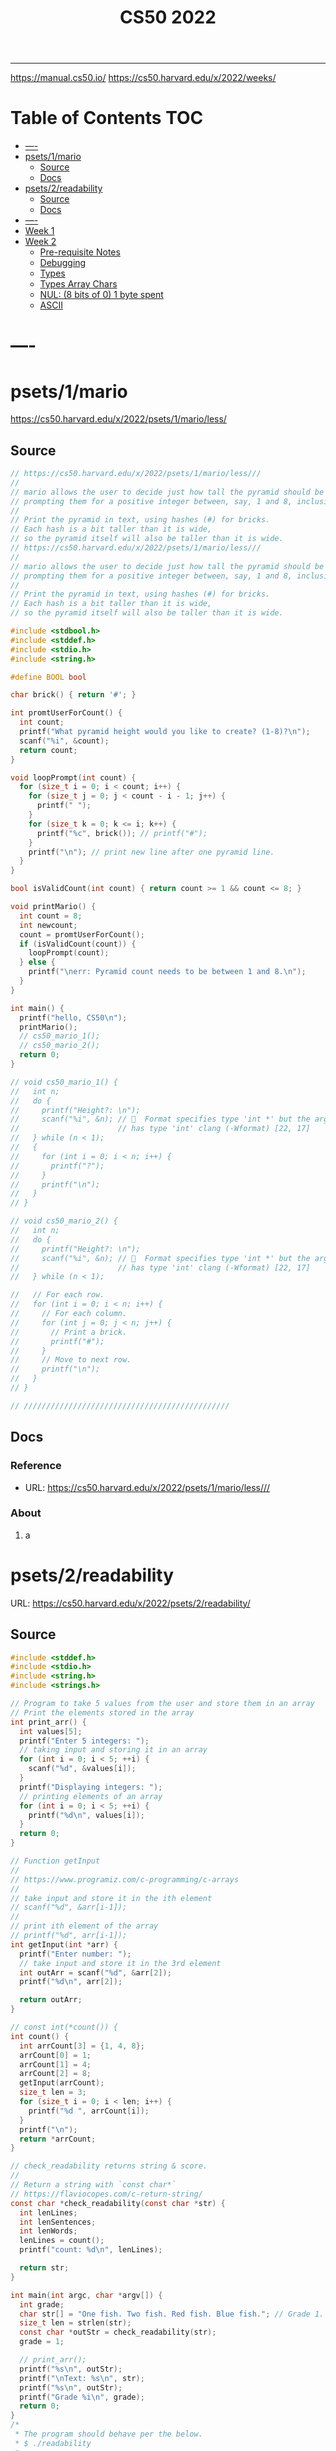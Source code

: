 #+title: CS50 2022
#+startup: fold
-----
https://manual.cs50.io/
https://cs50.harvard.edu/x/2022/weeks/

* Table of Contents :TOC:
- [[#----][----]]
- [[#psets1mario][psets/1/mario]]
  - [[#source][Source]]
  - [[#docs][Docs]]
- [[#psets2readability][psets/2/readability]]
  - [[#source-1][Source]]
  - [[#docs-1][Docs]]
- [[#-----1][----]]
- [[#week-1][Week 1]]
- [[#week-2][Week 2]]
  - [[#pre-requisite-notes][Pre-requisite Notes]]
  - [[#debugging][Debugging]]
  - [[#types][Types]]
  - [[#types-array-chars][Types Array Chars]]
  - [[#nul-8-bits-of-0-1-byte-spent][NUL: (8 bits of 0) 1 byte spent]]
  - [[#ascii][ASCII]]

* ----
* psets/1/mario
https://cs50.harvard.edu/x/2022/psets/1/mario/less/
** Source
#+NAME: psets/1_mario
#+begin_src c :tangle ./psets/1_mario/mario.c :main no :noweb yes :comments link
// https://cs50.harvard.edu/x/2022/psets/1/mario/less///
//
// mario allows the user to decide just how tall the pyramid should be by first
// prompting them for a positive integer between, say, 1 and 8, inclusive.
//
// Print the pyramid in text, using hashes (#) for bricks.
// Each hash is a bit taller than it is wide,
// so the pyramid itself will also be taller than it is wide.
// https://cs50.harvard.edu/x/2022/psets/1/mario/less///
//
// mario allows the user to decide just how tall the pyramid should be by first
// prompting them for a positive integer between, say, 1 and 8, inclusive.
//
// Print the pyramid in text, using hashes (#) for bricks.
// Each hash is a bit taller than it is wide,
// so the pyramid itself will also be taller than it is wide.

#include <stdbool.h>
#include <stddef.h>
#include <stdio.h>
#include <string.h>

#define BOOL bool

char brick() { return '#'; }

int promtUserForCount() {
  int count;
  printf("What pyramid height would you like to create? (1-8)?\n");
  scanf("%i", &count);
  return count;
}

void loopPrompt(int count) {
  for (size_t i = 0; i < count; i++) {
    for (size_t j = 0; j < count - i - 1; j++) {
      printf(" ");
    }
    for (size_t k = 0; k <= i; k++) {
      printf("%c", brick()); // printf("#");
    }
    printf("\n"); // print new line after one pyramid line.
  }
}

bool isValidCount(int count) { return count >= 1 && count <= 8; }

void printMario() {
  int count = 8;
  int newcount;
  count = promtUserForCount();
  if (isValidCount(count)) {
    loopPrompt(count);
  } else {
    printf("\nerr: Pyramid count needs to be between 1 and 8.\n");
  }
}

int main() {
  printf("hello, CS50\n");
  printMario();
  // cs50_mario_1();
  // cs50_mario_2();
  return 0;
}

// void cs50_mario_1() {
//   int n;
//   do {
//     printf("Height?: \n");
//     scanf("%i", &n); //   Format specifies type 'int *' but the argument
//                      // has type 'int' clang (-Wformat) [22, 17]
//   } while (n < 1);
//   {
//     for (int i = 0; i < n; i++) {
//       printf("?");
//     }
//     printf("\n");
//   }
// }

// void cs50_mario_2() {
//   int n;
//   do {
//     printf("Height?: \n");
//     scanf("%i", &n); //   Format specifies type 'int *' but the argument
//                      // has type 'int' clang (-Wformat) [22, 17]
//   } while (n < 1);

//   // For each row.
//   for (int i = 0; i < n; i++) {
//     // For each column.
//     for (int j = 0; j < n; j++) {
//       // Print a brick.
//       printf("#");
//     }
//     // Move to next row.
//     printf("\n");
//   }
// }

// //////////////////////////////////////////////
#+end_src
** Docs
*** Reference
- URL: https://cs50.harvard.edu/x/2022/psets/1/mario/less///
*** About
**** a
* psets/2/readability
URL: https://cs50.harvard.edu/x/2022/psets/2/readability/
** Source
#+NAME: psets/2_readability
#+begin_src c :tangle ./psets/2_readability/readability.c :main no :noweb yes :comments link
#include <stddef.h>
#include <stdio.h>
#include <string.h>
#include <strings.h>

// Program to take 5 values from the user and store them in an array
// Print the elements stored in the array
int print_arr() {
  int values[5];
  printf("Enter 5 integers: ");
  // taking input and storing it in an array
  for (int i = 0; i < 5; ++i) {
    scanf("%d", &values[i]);
  }
  printf("Displaying integers: ");
  // printing elements of an array
  for (int i = 0; i < 5; ++i) {
    printf("%d\n", values[i]);
  }
  return 0;
}

// Function getInput
//
// https://www.programiz.com/c-programming/c-arrays
//
// take input and store it in the ith element
// scanf("%d", &arr[i-1]);
//
// print ith element of the array
// printf("%d", arr[i-1]);
int getInput(int *arr) {
  printf("Enter number: ");
  // take input and store it in the 3rd element
  int outArr = scanf("%d", &arr[2]);
  printf("%d\n", arr[2]);

  return outArr;
}

// const int(*count()) {
int count() {
  int arrCount[3] = {1, 4, 8};
  arrCount[0] = 1;
  arrCount[1] = 4;
  arrCount[2] = 8;
  getInput(arrCount);
  size_t len = 3;
  for (size_t i = 0; i < len; i++) {
    printf("%d ", arrCount[i]);
  }
  printf("\n");
  return *arrCount;
}

// check_readability returns string & score.
//
// Return a string with `const char*`
// https://flaviocopes.com/c-return-string/
const char *check_readability(const char *str) {
  int lenLines;
  int lenSentences;
  int lenWords;
  lenLines = count();
  printf("count: %d\n", lenLines);

  return str;
}

int main(int argc, char *argv[]) {
  int grade;
  char str[] = "One fish. Two fish. Red fish. Blue fish."; // Grade 1.
  size_t len = strlen(str);
  const char *outStr = check_readability(str);
  grade = 1;

  // print_arr();
  printf("%s\n", outStr);
  printf("\nText: %s\n", str);
  printf("%s\n", outStr);
  printf("Grade %i\n", grade);
  return 0;
}
/*
 * The program should behave per the below.
 * $ ./readability
 *
 * Text: In my younger and more vulnerable years my father gave me some advice
 * that I've been turning over in my mind ever since.
 * In my younger and more vulnerable years my father gave me some advice that
 * I've been turning over in my mind ever since.
 *
 * **** Letters
 * **** Words
 * **** Sentences
 * */

/*
 * Your program must prompt the user for a string of text using get_string.
 *
 * Your program should count the number of letters, words, and sentences in
 * the text. You may assume that a letter is any lowercase character from a to z
 * or any uppercase character from A to Z, any sequence of characters separated
 * by spaces should count as a word, and that any occurrence of a period,
 * exclamation point, or question mark indicates the end of a sentence.
 *
 * Your program should print as output "Grade X" where X is the grade level
 * computed by the Coleman-Liau formula, rounded to the nearest integer.
 *
 * If the resulting index number is 16 or higher (equivalent to or greater
 * than a senior undergraduate reading level), your program should output "Grade
 * 16+" instead of giving the exact index number. If the index number is less
 * than 1, your program should output "Before Grade 1".
 *
 * */

/*
 * One fish. Two fish. Red fish. Blue fish. (Before Grade 1)
 *
 * Would you like them here or there? I would not like them here or there. I
 * would not like them anywhere. (Grade 2)
 *
 * Congratulations! Today is your day. You're off to Great Places! You're off
 * and away! (Grade 3)
 *
 * Harry Potter was a highly unusual boy in many ways. For one thing, he hated
 * the summer holidays more than any other time of year. For another, he really
 * wanted to do his homework, but was forced to do it in secret, in the dead of
 * the night. And he also happened to be a wizard. (Grade 5)
 *
 * In my younger and more vulnerable years my father gave me some advice that
 * I've been turning over in my mind ever since. (Grade 7)
 *
 * Alice was beginning to get very tired of sitting by her sister on the bank,
 * and of having nothing to do: once or twice she had peeped into the book her
 * sister was reading, but it had no pictures or conversations in it, "and what
 * is the use of a book," thought Alice "without pictures or conversation?"
 * (Grade 8)
 *
 * When he was nearly thirteen, my brother Jem got his arm badly broken at the
 * elbow. When it healed, and Jem's fears of never being able to play football
 * were assuaged, he was seldom self-conscious about his injury. His left arm
 * was somewhat shorter than his right; when he stood or walked, the back of his
 * hand was at right angles to his body, his thumb parallel to his thigh. (Grade
 * 8)
 *
 * There are more things in Heaven and Earth, Horatio, than are dreamt of in
 * your philosophy. (Grade 9)
 *
 * It was a bright cold day in April, and the clocks were striking thirteen.
 * Winston Smith, his chin nuzzled into his breast in an effort to escape the
 * vile wind, slipped quickly through the glass doors of Victory Mansions,
 * though not quickly enough to prevent a swirl of gritty dust from entering
 * along with him. (Grade 10)
 *
 * A large class of computational problems involve the determination of
 * properties of graphs, digraphs, integers, arrays of integers, finite families
 * of finite sets, boolean formulas and elements of other countable domains.
 * (Grade 16+)
 *
 * */
#+end_src
** Docs
*** Specification
Design and implement a program, readability, that computes the Coleman-Liau index of text.

- Implement your program in a file called readability.c in a directory called readability.
- Your program must prompt the user for a string of text using get_string.
- Your program should count the number of letters, words, and sentences in the text. You may assume that a letter is any lowercase character from a to z or any uppercase character from A to Z, any sequence of characters separated by spaces should count as a word, and that any occurrence of a period, exclamation point, or question mark indicates the end of a sentence.
- Your program should print as output "Grade X" where X is the grade level computed by the Coleman-Liau formula, rounded to the nearest integer.
- If the resulting index number is 16 or higher (equivalent to or greater than a senior undergraduate reading level), your program should output "Grade 16+" instead of giving the exact index number. If the index number is less than 1, your program should output "Before Grade 1".
*** Getting User Input
Let’s first write some C code that just gets some text input from the user, and prints it back out. Specifically, implement in readability.c a main function that prompts the user with "Text: " using get_string and then prints that same text using printf. Be sure to #include any necessary header files.

The program should behave per the below.
#+begin_src shell
$ ./readability
Text: In my younger and more vulnerable years my father gave me some advice that I've been turning over in my mind ever since.
In my younger and more vulnerable years my father gave me some advice that I've been turning over in my mind ever since.
#+end_src
**** Letters
**** Words
**** Sentences
**** Putting it all together
- Now it’s time to put all the pieces together! Recall that the Coleman-Liau index is computed using the formula:

#+begin_example
index = 0.0588 * L - 0.296 * S - 15.8
#+end_example
Here, L is the average number of letters per 100 words in the text, and S is the average number of sentences per 100 words in the text.

- Modify main in readability.c so that instead of outputting the number of letters, words, and sentences, it instead outputs (only) the grade level as defined by the Coleman-Liau index (e.g. "Grade 2" or "Grade 8" or the like). Be sure to round the resulting index number to the nearest int!

If the resulting index number is 16 or higher (equivalent to or greater than a senior undergraduate reading level), your program should output "Grade 16+" instead of outputting an exact index number. If the index number is less than 1, your program should output "Before Grade 1".
***** Hints
- Recall that round is declared in math.h, per manual.cs50.io!
- Recall that, when dividing values of type int in C, the result will also be an int, with any remainder (i.e., digits after the decimal point) discarded.
  - Put another way, the result will be “truncated.”
  - You might want to cast your one or more values to float before performing division when calculating L and S!

*** How to Test Your Code
**** running your program to see the grade level.
Try running your program on the following texts, to ensure you see the specified grade level.
Be sure to copy only the text, no extra spaces.

#+begin_example
- One fish. Two fish. Red fish. Blue fish. (Before Grade 1)
- Would you like them here or there? I would not like them here or there. I would not like them anywhere. (Grade 2)
- Congratulations! Today is your day. You're off to Great Places! You're off and away! (Grade 3)
- Harry Potter was a highly unusual boy in many ways. For one thing, he hated the summer holidays more than any other time of year. For another, he really wanted to do his homework, but was forced to do it in secret, in the dead of the night. And he also happened to be a wizard. (Grade 5)
- In my younger and more vulnerable years my father gave me some advice that I've been turning over in my mind ever since. (Grade 7)
- Alice was beginning to get very tired of sitting by her sister on the bank, and of having nothing to do: once or twice she had peeped into the book her sister was reading, but it had no pictures or conversations in it, "and what is the use of a book," thought Alice "without pictures or conversation?" (Grade 8)
- When he was nearly thirteen, my brother Jem got his arm badly broken at the elbow. When it healed, and Jem's fears of never being able to play football were assuaged, he was seldom self-conscious about his injury. His left arm was somewhat shorter than his right; when he stood or walked, the back of his hand was at right angles to his body, his thumb parallel to his thigh. (Grade 8)
- There are more things in Heaven and Earth, Horatio, than are dreamt of in your philosophy. (Grade 9)
- It was a bright cold day in April, and the clocks were striking thirteen. Winston Smith, his chin nuzzled into his breast in an effort to escape the vile wind, slipped quickly through the glass doors of Victory Mansions, though not quickly enough to prevent a swirl of gritty dust from entering along with him. (Grade 10)
- A large class of computational problems involve the determination of properties of graphs, digraphs, integers, arrays of integers, finite families of finite sets, boolean formulas and elements of other countable domains. (Grade 16+)
#+end_example


* ----
* Week 1
* Week 2
** Pre-requisite Notes
*** Compiling source code into machine code is actually made up of four smaller steps:
**** preprocessing
Preprocessing involves replacing lines that start with a #, like #include.
For example, #include <cs50.h> will tell clang to look for that header file, since it contains content, like prototypes of functions, that we want to include in our program.
Then, clang will essentially copy and paste the contents of those header files into our program.

***** Example …
#+begin_src c

#include <cs50.h>
#include <stdio.h>

int main(void)
{
    string name = get_string("What's your name? ");
    printf("hello, %s\n", name);
}
#+end_src

****** … will be preprocessed into:
#+begin_src c
/* ... */
string get_string(string prompt);
/* ... */
int printf(string format, ...);
/* ... */
#+end_src

#+begin_src c
int main(void)
{
    string name = get_string("Name: ");
    printf("hello, %s\n", name);
}
#+end_src
- string get_string(string prompt); is a prototype of a function from cs50.h that we want to use. The function is called get_string, and it takes in a string as an argument, called prompt, and returns a value of the type string.
- int printf(string format, ...); is a prototype from stdio.h, taking in a number of arguments, including a string for format.

#+begin_src c
int main(void)
{
    string name = get_string("What's your name? ");
    printf("hello, %s\n", name);
}
#+end_src

******* … will be preprocessed into:
#+begin_src c
/* ... */
string get_string(string prompt);
/* ... */
int printf(string format, ...);
/* ... */
#+end_src

#+begin_src c
int main(void)
{
    string name = get_string("Name: ");
    printf("hello, %s\n", name);
}
#+end_src
- string get_string(string prompt); is a prototype of a function from cs50.h that we want to use. The function is called get_string, and it takes in a string as an argument, called prompt, and returns a value of the type string.
- int printf(string format, ...); is a prototype from stdio.h, taking in a number of arguments, including a string for format.
** Debugging
*** w2_arrays/buggy.c
**** cs50 -> debugger tool OR VSCODE's Debugger with gcc
No need to mention *.c file (with extension)
#+begin_src shell
debug50 ./buggy
#+end_src
- Debugger
- printf
- Rubber duck: Talking through problems to a person or an inanimate object.
**** DEBUGGER (Use Run or Debug taskbar with problemMatcher: gcc ) see tasks.json.
 1. Step over goes over the line & executes it.
**** Using debuggers.
Strategies:
- 1. Diagnose the problem
- 1.1. Using logging with printf
*** Source Code (buggy.c)
#+name: w2_arrays/buggy.c
#+begin_src c :tangle ./scratch/w2_arrays/buggy.c :main no :comments link :noweb tangle
#include <stdio.h>

/*
 * cs50 -> debugger tool
 * No need to mention *.c file (with extension)
 * $ debug50 ./buggy
 * 1. Debugger
 * 2. printf
 * 3. Rubber duck: Talking through problems to a person or an inanimate object.
 * */

void buggy(void);
int negative_int(void);

int main(int argc, char *argv[]) {
  printf("\n---------\n");
  printf("~buggy.c~\n");
  printf("---------\n");

  // buggy();

  int n_main = negative_int();
  printf("negative_int: %i\n", n_main);

  return 0;
}

// buggy is a debugging playground.
void buggy(void) {
  int length = 3;
  int counter = 0;

  // <= works instead of < => For printing 4 lines and not 3.
  for (int i = 0; i <= length; i++) {
    // see inside the computers memory with this debug hack.
    printf("#\n");
    counter++;
    printf("counter: %i", counter);
  }
}

// USE `STEP INTO` IN THE DEBUGGER MENU (F11) (down arrow)
// negative_int returns a negative integer.
int negative_int(void) {
  int n = -1;

  // Err: while loop won't wui when -ve int is entered.
  do {
    /* Prompt integer from user. */
    printf("Enter negative integer: ");

    scanf("%i", &n); // Doesn't work when neg < 0 => so debug.
    printf("negative int: %i\n\n", n);
  } while (n < 0);

  return n;
}
#+end_src
** Types
*** Byte(s) per type
- 4 bytes or 32bits
- 8 bytes or 64bits

| type   | byte(s) |
| :----: |  :----: |
| bool   |       1 |
| char   |       1 |
| double |       8 |
| float  |       4 |
| int    |       4 |
| long   |       8 |
| string |       ? |
*** RAM: Random access memory.
**** Black chips (Store 0s & 1s)
0s & 1s are stored there. (e.g. billion squares)
***** Each block stores a binary (0,1)
+-+-+-+-+-+-+-+-+
| | | | | | | | |
+-+-+-+-+-+-+-+-+
| | | | | | | | |
+-+-+-+-+-+-+-+-+
| | | | | | | | |
+-+-+-+-+-+-+-+-+
| | | | | | | | |
+-+-+-+-+-+-+-+-+
| | | | | | | | |
+-+-+-+-+-+-+-+-+
| | | | | | | | |
+-+-+-+-+-+-+-+-+
| | | | | | | | |
+-+-+-+-+-+-+-+-+
| | | | | | | | |
+-+-+-+-+-+-+-+-+
| | | | | | | | |
+-+-+-+-+-+-+-+-+
| | | | | | | | |
+-+-+-+-+-+-+-+-+
| | | | | | | | |
+-+-+-+-+-+-+-+-+
| | | | | | | | |
+-+-+-+-+-+-+-+-+
| | | | | | | | |
+-+-+-+-+-+-+-+-+
| | | | | | | | |
+-+-+-+-+-+-+-+-+
| | | | | | | | |
+-+-+-+-+-+-+-+-+
| | | | | | | | |
+-+-+-+-+-+-+-+-+
**** char stored at top left (1 byte)
+-+-+-+-+-+-+-+-+
|x| | | | | | | |
+-+-+-+-+-+-+-+-+
**** int stored at top left (4 bytes)
+-+-+-+-+-+-+-+-+
|x|x|x|x| | | | |
+-+-+-+-+-+-+-+-+
**** double/long stored at top left (8 bytes)
+-+-+-+-+-+-+-+-+
|x|x|x|x|x|x|x|x|
+-+-+-+-+-+-+-+-+
*** Source Code (scores.c)
Memory as grid/canvas to paint 0s and 1s on. Program with 3 integers
 - Purpose of array is not to save space, but to eliminate the need for having lots of variables names.
 - Data type `short` or `char` also available.  memory was expensive years ago so, we just use int now, thanks to relative price drop.?
 - Arrays give one variable name, but multiple locations.

#+name: w2_arrays/scores.c
#+begin_src c :tangle ./scratch/w2_arrays/scores.c :main no :comments link :noweb tangle
#include <stddef.h>
#include <stdio.h>

void scores(void);
void scores_array(void);
int prompt_score(int);
int prompt_total_scores();
float scores_array_prompt(void);

// TODO close while loop when -ve num is entered.
// int negative_int(void);
int main(int argc, char *argv[]) {
  printf("~scores.c~\n");

  scores();
  scores_array();
  float avg = scores_array_prompt();

  printf("\nAverage: %.2f\n", avg);
  // int n_main = negative_int();
  // printf("negative_int: %i\n", n_main);
  return 0;
}

// scores returns average of scores.
//
// As long as one arg in an operation is a float.
// it returns float.
//
// dont't hardcode avg denominator.
void scores(void) {
  int s1 = 72;
  int s2 = 73;
  int s3 = 33;

  // ### variable `array`
  int scores[3] = {s1, s2, s3};

  float avg = ((float)s1 + s2 + s3) / 3; // or use 3.0;

  printf("Average: %.2f\n", avg);
}

// ### `expression`
// Type: `unsigned long`
// int scores[3] = {72, 73, 33};
void scores_array(void) {
  const int len = 3; // allocate capacity og scores array.
  int scores[len];   // ### variable `array`
  int sum;           // scores[0] + scores[1] + scores[2]
  float avg;         // scores sum / scores size

  scores[0] = 72;
  scores[1] = 73;
  scores[2] = 33;

  for (int i = 0; i < len; i++) {
    int score = scores[i]; // printf("\n%2i: score: %i\n", i, score);
  }

  sum = (scores[0] + scores[1] + scores[2]);
  avg = sum / (float)len;

  printf("\nAverage_Array: %.2f\n\n\n", avg);
}

//   Format specifies type 'int *' but the argument has type 'int' clang
// (-Wformat) [79, 15]
int prompt_score(int idx) {
  int score;

  printf("Enter a score(%i): ", idx + 1);
  scanf("%i", &score);

  return score;
}

int prompt_total_scores() {
  int length;

  printf("How many scores? ");
  scanf("%i", &length);

  return length;
}

/*
 * ! Code Smell
 *
 * int scores[3] = {72, 73, 33};
 * OR
 * scores[0] = prompt_user();
 * scores[1] = prompt_user();
 * scores[2] = prompt_user();
 *
 */

// scores_array_prompt returns average of user input scores.
//
// Initialize `prev` to 0 to avoid errors.
float scores_array_prompt(void) {
  int len = prompt_total_scores(); // Allocate capacity of scores array.
  int s[len];                      // Initialize array with capacity len.

  int prev = 0; // Previous cached sum.
  int curr;     // Current score being looped.
  int sum;      // s[0] + s[1] + s[2].

  for (int i = 0; i < len; i++) {
    s[i] = prompt_score(i); // Prompt user for int & store in ith pos.

    curr = prev + s[i]; // Add prev sum and current prompted score.

    sum = curr; // Assign sum to curr value.
    prev = sum; // Reset prev to sum.
  }

  return sum / (float)len; // Assert float type once.
}

// USE `STEP INTO` IN THE DEBUGGER MENU (F11) (down arrow)
// negative_int returns a negative integer.
int negative_int(void) {
  int n = -1;

  // Err: while loop won't wui when -ve int is entered.
  do {
    /* Prompt integer from user. */
    printf("Enter negative integer: ");

    scanf("%i", &n); // Doesn't work when neg < 0 => so debug.
    printf("negative int: %i\n\n", n);
  } while (n < 0);

  return n;
}
#+end_src
** Types Array Chars
#+name: w2_arrays/hi.c
#+begin_src c :tangle ./scratch/w2_arrays/hi.c :main no :comments link :noweb tangle
#include <stddef.h>
#include <stdio.h>

void hi_char(void);
void hi_string(void);

/*
 * strings is an array of characters.
 * type string == char[]
 *
 */
int main(int argc, char *argv[]) {
  printf("\n\n~hi.c~\n");
  hi_char();
  hi_string();
  return 0;
}

/*
 * Typecasting with (int) c1 ....
 * char are just numbers.
 *
 * Sometimes typecasting leads to loss of information, e.g. float decimals.
 */
void hi_char(void) {
  char c1 = 'H';
  char c2 = 'i';
  char c3 = '!';

  // Implicit conversion.printf tolerates printing chars as ints.
  printf("%i %i %i\n", c1, c2, c3); // ASCII value: 72 105 33
  // printf("%i %i %i\n", (char)c1, (char)c2, (char)c3); // ASCII value: 72 105
  // 33

  // Explicit conversion.
  printf("%i %i %i\n", (int)c1, (int)c2, (int)c3); // ASCII value: 72 105 33
}

// 1:11:14 => https://video.cs50.io/v_luodP_mfE?screen=J0ND72qsI9U&start=4275
// QUESTION: How does the computer know,
// where one string begins and ends.
// for all we have are bytes (0,1).
// ANSWER: \0 (shorthand for eight 0 bits). NUL
// 0 0 0 0 0 0 0 0
// It's the NUL character.
// Spend 1 byte to solve problem of string separation with NUL (8 bits of 0)
// cs50.h --> get_string() does dynamic memory allocation,
// which grows and shrinks the array for char of string.
//
// s: Hi!  : 72  105 33  0
// t: BYE! : 66  89  69  33  0
// ------s-------   --------t---------
// H   i   !   \0   B   Y   E   !   \0
// 0   1   2    3   4   5   6   7    8
void hi_string(void) {
  // Need NUL to separate one string from another in RAM.
  char s[] = "Hi!";  // Using 4 bytes.
  char t[] = "BYE!"; // Using 5 bytes.
  int len_s = sizeof(s);
  int len_t = sizeof(t);

  printf("Hi!  : ");
  for (int i = 0; i < len_s; i++) {
    printf("%3i ", s[i]);
  }
  printf("\n");
  printf("BYE! : ");
  for (int i = 0; i < len_t; i++) {
    printf("%3i ", t[i]);
  }
  printf("\n");
}
#+end_src
** NUL: (8 bits of 0) 1 byte spent
Only strings are appended with NUL at the end.
1:11:14 => https://video.cs50.io/v_luodP_mfE?screen=J0ND72qsI9U&start=4275

#+begin_example markdown
s: Hi!  : 72  105 33  0
t: BYE! : 66  89  69  33  0
------s-------   --------t---------
H   i   !   \0   B   Y   E   !   \0
0   1   2    3   4   5   6   7    8
#+end_example
*** Source Code
#+name: w2_arrays/length.c
#+begin_src c :tangle ./scratch/w2_arrays/length.c :main no :comments link :noweb tangle
//
// https://manual.cs50.io/
#include <stdio.h>
#include <string.h>

// int string_len(char[8]);
int str_len(char[8]);

// strlen() manual implementation.
int main(int argc, char *argv[]) {
  char name[] = "Gandalf";

  int out_strlen = strlen(name);   // standard library function.
  int out_str_len = str_len(name); // manual helper function.

  printf("| strlen: %i | str_len: %i\n", out_strlen, out_str_len);

  return 0;
}

// /* Return the length of S.  */
// extern size_t strlen (const char *__s)
//      __THROW __attribute_pure__ __nonnull ((1));
int str_len(char *s) {
  int i = 0;

  // Scan each char at i for NUL `\0`.
  while (s[i] != '\0') {
    // If it is not NUL increment the counter i.
    i++;
  }

  return i;
}

// int len = string_len(name);
// int string_len(char[8] s) {}
//
#+end_src

*** QUESTION: How does the computer know, where one string begins and ends.
- for all we have are bytes (0,1).
- CASE: use delimiter, nul character, escape char, break
- ANSWER: \0 (shorthand for eight 0 bits). NUL
- 0 0 0 0 0 0 0 0
#+begin_src c :main no
void hi_string(void) {
  // Need NUL to separate one string from another in RAM.
  char s[] = "Hi!";  // Using 4 bytes.
  char t[] = "BYE!"; // Using 5 bytes.
  int len_s = sizeof(s);
  int len_t = sizeof(t);

  printf("Hi!  : ");
  for (int i = 0; i < len_s; i++) {
    printf("%3i ", s[i]);
  }
  printf("\n");
  printf("BYE! : ");
  for (int i = 0; i < len_t; i++) {
    printf("%3i ", t[i]);
  }
  printf("\n");
}
#+end_src

**** It's the NUL character.
- Hi! = 72   105   33   0
- Hi! = H    i     !    \0
- Need NUL to separate one string from another in RAM.
**** Spend 1 byte to solve problem of string separation with NUL (8 bits of 0)
 cs50.h --> get_string() does dynamic memory allocation,
 which grows and shrinks the array for char of string.

 s: Hi!  : 72  105 33  0
 t: BYE! : 66  89  69  33  0
 ------s-------   --------t---------
 H   i   !   \0   B   Y   E   !   \0
 0   1   2    3   4   5   6   7    8
** ASCII
https://asciichart.com/
*** ascii 32 is SP (space)
